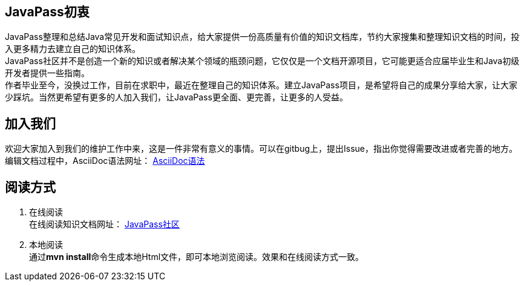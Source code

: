 == JavaPass初衷

JavaPass整理和总结Java常见开发和面试知识点，给大家提供一份高质量有价值的知识文档库，节约大家搜集和整理知识文档的时间，投入更多精力去建立自己的知识体系。 +
JavaPass社区并不是创造一个新的知识或者解决某个领域的瓶颈问题，它仅仅是一个文档开源项目，它可能更适合应届毕业生和Java初级开发者提供一些指南。 +
作者毕业至今，没换过工作，目前在求职中，最近在整理自己的知识体系。建立JavaPass项目，是希望将自己的成果分享给大家，让大家少踩坑。当然更希望有更多的人加入我们，让JavaPass更全面、更完善，让更多的人受益。 +

== 加入我们

欢迎大家加入到我们的维护工作中来，这是一件非常有意义的事情。可以在gitbug上，提出Issue，指出你觉得需要改进或者完善的地方。 +
编辑文档过程中，AsciiDoc语法网址： https://asciidoctor.cn/docs/asciidoc-syntax-quick-reference/[AsciiDoc语法]

== 阅读方式

1. 在线阅读 +
在线阅读知识文档网址： http://wiki.waizaowang.com/[JavaPass社区]
2. 本地阅读 +
通过**mvn install**命令生成本地Html文件，即可本地浏览阅读。效果和在线阅读方式一致。



